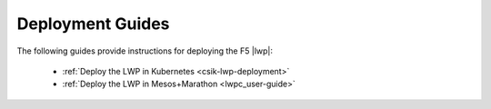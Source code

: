 .. _lwp-deployment-guides:

Deployment Guides
=================

The following guides provide instructions for deploying the F5 |lwp|:

    * :ref:`Deploy the LWP in Kubernetes <csik-lwp-deployment>`
    * :ref:`Deploy the LWP in Mesos+Marathon <lwpc_user-guide>`
